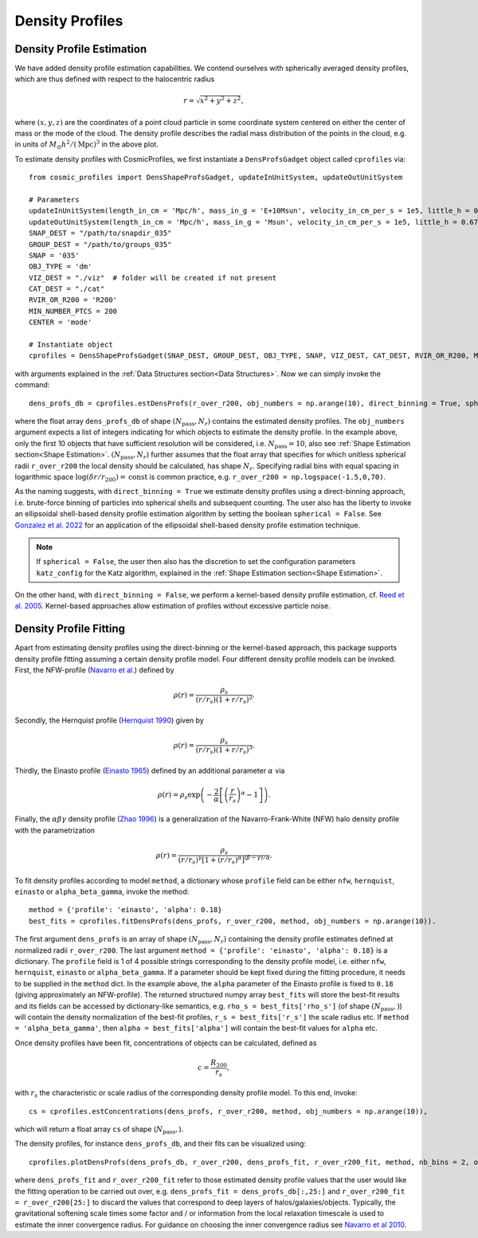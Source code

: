 Density Profiles
========================

**************************
Density Profile Estimation
**************************

|pic0|

.. |pic0| image:: RhoProfObj0_015.png
   :width: 60%

We have added density profile estimation capabilities. We contend ourselves with spherically averaged density profiles, which are thus defined with respect to the halocentric radius

.. math:: r = \sqrt{x^2+y^2+z^2},

where :math:`(x,y,z)` are the coordinates of a point cloud particle in some coordinate system centered on either the center of mass or the mode of the cloud. The density profile describes the radial mass distribution of the points in the cloud, e.g. in units of :math:`M_{\odot}h^2/(\mathrm{Mpc})^3` in the above plot. 

To estimate density profiles with CosmicProfiles, we first instantiate a ``DensProfsGadget`` object called ``cprofiles`` via::

    from cosmic_profiles import DensShapeProfsGadget, updateInUnitSystem, updateOutUnitSystem
    
    # Parameters
    updateInUnitSystem(length_in_cm = 'Mpc/h', mass_in_g = 'E+10Msun', velocity_in_cm_per_s = 1e5, little_h = 0.6774)
    updateOutUnitSystem(length_in_cm = 'Mpc/h', mass_in_g = 'Msun', velocity_in_cm_per_s = 1e5, little_h = 0.6774)
    SNAP_DEST = "/path/to/snapdir_035"
    GROUP_DEST = "/path/to/groups_035"
    SNAP = '035'
    OBJ_TYPE = 'dm'
    VIZ_DEST = "./viz"  # folder will be created if not present
    CAT_DEST = "./cat"
    RVIR_OR_R200 = 'R200'
    MIN_NUMBER_PTCS = 200
    CENTER = 'mode'

    # Instantiate object
    cprofiles = DensShapeProfsGadget(SNAP_DEST, GROUP_DEST, OBJ_TYPE, SNAP, VIZ_DEST, CAT_DEST, RVIR_OR_R200, MIN_NUMBER_PTCS, CENTER)

with arguments explained in the :ref:`Data Structures section<Data Structures>`. Now we can simply invoke the command::

    dens_profs_db = cprofiles.estDensProfs(r_over_r200, obj_numbers = np.arange(10), direct_binning = True, spherical = True, katz_config = default_katz_config),

where the float array ``dens_profs_db`` of shape :math:`(N_{\text{pass}}, N_r)` contains the estimated density profiles. The ``obj_numbers`` argument expects a list of integers indicating for which objects to estimate the density profile. In the example above, only the first 10 objects that have sufficient resolution will be considered, i.e. :math:`N_{\text{pass}}=10`, also see :ref:`Shape Estimation section<Shape Estimation>`. :math:`(N_{\text{pass}}, N_r)` further assumes that the float array that specifies for which unitless spherical radii ``r_over_r200`` the local density should be calculated, has shape :math:`N_r`. Specifying radial bins with equal spacing in logarithmic space :math:`\log (\delta r/r_{200}) = \mathrm{const}` is common practice, e.g. ``r_over_r200 = np.logspace(-1.5,0,70)``.

As the naming suggests, with ``direct_binning = True`` we estimate density profiles using a direct-binning approach, i.e. brute-force binning of particles into spherical shells and subsequent counting. The user also has the liberty to invoke an ellipsoidal shell-based density profile estimation algorithm by setting the boolean ``spherical = False``. See `Gonzalez et al. 2022 <https://arxiv.org/abs/2205.06827>`_ for an application of the ellipsoidal shell-based density profile estimation technique.

.. note:: If ``spherical = False``, the user then also has the discretion to set the configuration parameters ``katz_config`` for the Katz algorithm, explained in the :ref:`Shape Estimation section<Shape Estimation>`.

On the other hand, with ``direct_binning = False``, we perform a kernel-based density profile estimation, cf. `Reed et al. 2005 <https://academic.oup.com/mnras/article/357/1/82/1039256>`_. Kernel-based approaches allow estimation of profiles without excessive particle noise.

.. _Density Profile Fitting:

**************************
Density Profile Fitting
**************************

|pic1|

.. |pic1| image:: RhoProfFitObj0_015.png
   :width: 60%

Apart from estimating density profiles using the direct-binning or the kernel-based approach, this package supports density profile fitting assuming a certain density profile model. Four different density profile models can be invoked. First, the NFW-profile (`Navarro et al. <https://ui.adsabs.harvard.edu/abs/1997ApJ...490..493N/abstract>`_) defined by

.. math:: \rho(r) = \frac{\rho_s}{(r/r_s)(1+r/r_s)^2}.

Secondly, the Hernquist profile (`Hernquist 1990 <https://ui.adsabs.harvard.edu/abs/1990ApJ...356..359H/abstract>`_) given by

.. math:: \rho(r) = \frac{\rho_s}{(r/r_s)(1+r/r_s)^3}.

Thirdly, the Einasto profile (`Einasto 1965 <https://ui.adsabs.harvard.edu/abs/1965TrAlm...5...87E/abstract>`_) defined by an additional parameter :math:`\alpha` via

.. math:: \rho(r) = \rho_s \exp\left(-\frac{2}{\alpha}\left[\left(\frac{r}{r_s}\right)^{\alpha}-1\right]\right).

Finally, the :math:`\alpha \beta \gamma` density profile (`Zhao 1996 <https://ui.adsabs.harvard.edu/abs/1996MNRAS.278..488Z/abstract>`_) is a generalization of the Navarro-Frank-White (NFW) halo density profile with the parametrization

.. math:: \rho(r) = \frac{\rho_s}{(r/r_s)^{\gamma}[1+(r/r_s)^{\alpha}]^{(\beta-\gamma)/\alpha}}.

To fit density profiles according to model ``method``, a dictionary whose ``profile`` field can be either ``nfw``, ``hernquist``, ``einasto`` or ``alpha_beta_gamma``, invoke the method::

    method = {'profile': 'einasto', 'alpha': 0.18}
    best_fits = cprofiles.fitDensProfs(dens_profs, r_over_r200, method, obj_numbers = np.arange(10)).

The first argument ``dens_profs`` is an array of shape :math:`(N_{\text{pass}}, N_r)` containing the density profile estimates defined at normalized radii ``r_over_r200``. The last argument ``method = {'profile': 'einasto', 'alpha': 0.18}`` is a dictionary. The ``profile`` field is 1 of 4 possible strings corresponding to the density profile model, i.e. either ``nfw``, ``hernquist``, ``einasto`` or ``alpha_beta_gamma``.
If a parameter should be kept fixed during the fitting procedure, it needs to be supplied in the ``method`` dict. In the example above, the ``alpha`` parameter of the Einasto profile is fixed to ``0.18`` (giving approximately an NFW-profile).
The returned structured numpy array ``best_fits`` will store the best-fit results and its fields can be accessed by dictionary-like semantics, e.g. ``rho_s = best_fits['rho_s']`` (of shape :math:`(N_{\text{pass}},)`) will contain the density normalization of the best-fit profiles, ``r_s = best_fits['r_s']`` the scale radius etc. If ``method = 'alpha_beta_gamma'``, then ``alpha = best_fits['alpha']`` will contain the best-fit values for ``alpha`` etc.

Once density profiles have been fit, concentrations of objects can be calculated, defined as

.. math:: c = \frac{R_{200}}{r_s},

with :math:`r_s` the characteristic or scale radius of the corresponding density profile model. To this end, invoke::

    cs = cprofiles.estConcentrations(dens_profs, r_over_r200, method, obj_numbers = np.arange(10)),

which will return a float array ``cs`` of shape (:math:`N_{\text{pass}},`).

The density profiles, for instance ``dens_profs_db``, and their fits can be visualized using::

    cprofiles.plotDensProfs(dens_profs_db, r_over_r200, dens_profs_fit, r_over_r200_fit, method, nb_bins = 2, obj_numbers = np.arange(10))

where ``dens_profs_fit`` and ``r_over_r200_fit`` refer to those estimated density profile values that the user would like the fitting operation to be carried out over, e.g. ``dens_profs_fit = dens_profs_db[:,25:]`` and ``r_over_r200_fit = r_over_r200[25:]`` to discard the values that correspond to deep layers of halos/galaxies/objects. Typically, the gravitational softening scale times some factor and / or information from the local relaxation timescale is used to estimate the inner convergence radius. For guidance on choosing the inner convergence radius see `Navarro et al 2010 <https://academic.oup.com/mnras/article/402/1/21/1028856>`_.
